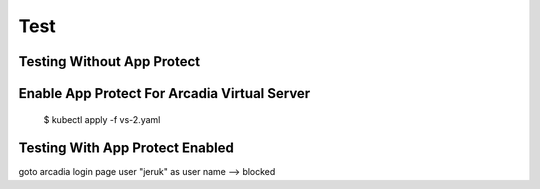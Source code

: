 Test
====

Testing Without App Protect
----


Enable App Protect For Arcadia Virtual Server
----

  $ kubectl apply -f vs-2.yaml

Testing With App Protect Enabled
----


goto arcadia login page
user "jeruk" as user name --> blocked